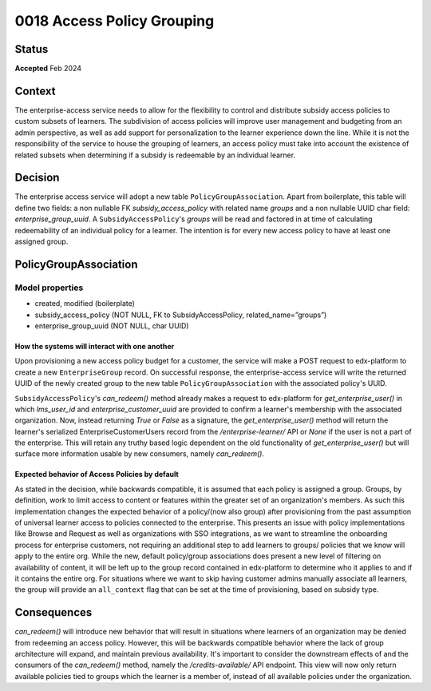 \0018 Access Policy Grouping
###########################

Status
******
**Accepted** Feb 2024

Context
*******
The enterprise-access service needs to allow for the flexibility to control and distribute subsidy access policies to
custom subsets of learners. The subdivision of access policies will improve user management and budgeting from an admin
perspective, as well as add support for personalization to the learner experience down the line. While it is not
the responsibility of the service to house the grouping of learners, an access policy must take into account the
existence of related subsets when determining if a subsidy is redeemable by an individual learner.

Decision
********
The enterprise access service will adopt a new table ``PolicyGroupAssociation``. Apart from boilerplate, this table
will define two fields: a non nullable FK `subsidy_access_policy` with related name `groups` and a non nullable UUID
char field: `enterprise_group_uuid`. A ``SubsidyAccessPolicy``'s `groups` will be read and factored in at time of
calculating redeemability of an individual policy for a learner. The intention is for every new access policy to have
at least one assigned group.

PolicyGroupAssociation
*********************
**Model properties**
------
- created, modified (boilerplate)
- subsidy_access_policy (NOT NULL, FK to SubsidyAccessPolicy, related_name=”groups”)
- enterprise_group_uuid (NOT NULL, char UUID)

How the systems will interact with one another
++++++++++++++++++++++++++++++++++++++++++++++
Upon provisioning a new access policy budget for a customer, the service will make a POST request to edx-platform to
create a new ``EnterpriseGroup`` record. On successful response, the enterprise-access service will write the returned
UUID of the newly created group to the new table ``PolicyGroupAssociation`` with the associated policy's UUID.

``SubsidyAccessPolicy``'s `can_redeem()` method already makes a request to edx-platform for
`get_enterprise_user()` in which `lms_user_id` and `enterprise_customer_uuid` are provided to confirm
a learner's membership with the associated organization. Now, instead returning `True` or `False` as a signature, the
`get_enterprise_user()` method will return the learner's serialized EnterpriseCustomerUsers record from the
`/enterprise-learner/` API or `None` if the user is not a part of the enterprise. This will retain any truthy based
logic dependent on the old functionality of `get_enterprise_user()` but will surface more information usable by
new consumers, namely `can_redeem()`.

Expected behavior of Access Policies by default
+++++++++++++++++++++++++++++++++++++++++++++++
As stated in the decision, while backwards compatible, it is assumed that each policy is assigned a group.
Groups, by definition, work to limit access to content or features within the greater set of an organization's
members. As such this implementation changes the expected behavior of a policy/(now also group) after provisioning
from the past assumption of universal learner access to policies connected to the enterprise. This presents an issue
with policy implementations like Browse and Request as well as organizations with SSO integrations, as we want to
streamline the onboarding process for enterprise customers, not requiring an additional step to add learners to groups/
policies that we know will apply to the entire org. While the new, default policy/group associations does present
a new level of filtering on availability of content, it will be left up to the group record contained in edx-platform
to determine who it applies to and if it contains the entire org. For situations where we want to skip having customer
admins manually associate all learners, the group will provide an ``all_context`` flag that can be set at the time of
provisioning, based on subsidy type.

Consequences
************
`can_redeem()` will introduce new behavior that will result in situations where learners of an organization may be
denied from redeeming an access policy. However, this will be backwards compatible behavior where the lack of group
architecture will expand, and maintain previous availability. It's important to consider the downstream effects of and
the consumers of the `can_redeem()` method, namely the `/credits-available/` API endpoint. This view will now only
return available policies tied to groups which the learner is a member of, instead of all available policies under the
organization.
